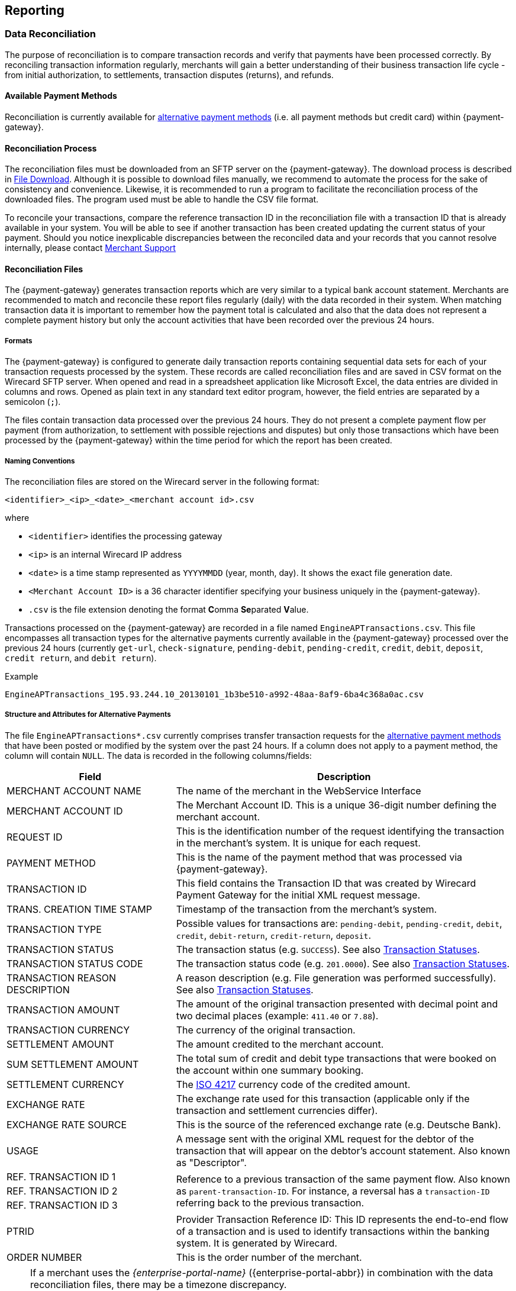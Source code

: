 [#Reporting]
== Reporting

[#Reporting_DataReconciliation]
=== Data Reconciliation

The purpose of reconciliation is to compare transaction records and
verify that payments have been processed correctly. By reconciling
transaction information regularly, merchants will gain a better
understanding of their business transaction life cycle - from initial
authorization, to settlements, transaction disputes (returns), and
refunds.

[#Reporting_DataReconciliation_PaymentMethods]
[discrete]
==== Available Payment Methods

Reconciliation is currently available for <<API_PM_APM, alternative
payment methods>> (i.e. all payment methods but credit card) within {payment-gateway}.

[#Reporting_DataReconciliation_Process]
[discrete]
==== Reconciliation Process

The reconciliation files must be downloaded from an SFTP server on the
{payment-gateway}. The download process is described in
<<Reporting_DataReconciliation_FileDownload, File Download>>. Although it is
possible to download files manually, we recommend to automate the
process for the sake of consistency and convenience. Likewise, it is
recommended to run a program to facilitate the reconciliation process of
the downloaded files. The program used must be able to handle the CSV
file format.

To reconcile your transactions, compare the reference transaction
ID in the reconciliation file with a transaction ID that is already
available in your system. You will be able to see if another transaction
has been created updating the current status of your payment. Should you
notice inexplicable discrepancies between the reconciled data and your
records that you cannot resolve internally, please contact
<<ContactUs, Merchant Support>>

[#Reporting_DataReconciliation_Files]
[discrete]
==== Reconciliation Files

The {payment-gateway} generates transaction reports which are very similar
to a typical bank account statement. Merchants are recommended to match
and reconcile these report files regularly (daily) with the data
recorded in their system. When matching transaction data it is important
to remember how the payment total is calculated and also that the data
does not represent a complete payment history but only the account
activities that have been recorded over the previous 24 hours.

[#Reporting_DataReconciliation_Formats]
[discrete]
===== Formats

The {payment-gateway} is configured to generate daily transaction reports
containing sequential data sets for each of your transaction requests
processed by the system. These records are called reconciliation files
and are saved in CSV format on the Wirecard SFTP server. When opened and
read in a spreadsheet application like Microsoft Excel, the data entries
are divided in columns and rows. Opened as plain text in any standard
text editor program, however, the field entries are separated by a
semicolon (``;``).

The files contain transaction data processed over the previous 24 hours.
They do not present a complete payment flow per payment (from
authorization, to settlement with possible rejections and disputes) but
only those transactions which have been processed by the {payment-gateway}
within the time period for which the report has been created.

[#Reporting_DataReconciliation_NamingConventions]
[discrete]
===== Naming Conventions

The reconciliation files are stored on the Wirecard server in the
following format:

``<identifier>_<ip>_<date>_<merchant account id>.csv``

where

- ``<identifier>`` identifies the processing gateway
- ``<ip>`` is an internal Wirecard IP address
- ``<date>`` is a time stamp represented as ``YYYYMMDD`` (year, month, day). It
shows the exact file generation date.
- ``<Merchant Account ID>`` is a 36 character identifier specifying your
business uniquely in the {payment-gateway}.
- ``.csv`` is the file extension denoting the format **C**omma **Se**parated **V**alue.

//-

Transactions processed on the {payment-gateway} are recorded in a
file named ``EngineAPTransactions.csv``. This file encompasses all
transaction types for the alternative payments currently available in
the {payment-gateway} processed over the previous 24 hours
(currently ``get-url``, ``check-signature``, ``pending-debit``, ``pending-credit``,
``credit``, ``debit``, ``deposit``, ``credit return``, and ``debit return``).

.Example
----
EngineAPTransactions_195.93.244.10_20130101_1b3be510-a992-48aa-8af9-6ba4c368a0ac.csv
----

[#Reporting_DataReconciliation_Structure]
[discrete]
===== Structure and Attributes for Alternative Payments

The file ``EngineAPTransactions*.csv`` currently comprises transfer transaction requests for the
<<API_PM_APM_PaymentMode, alternative payment methods>> that have been
posted or modified by the system over the past 24 hours. If a column
does not apply to a payment method, the column will contain ``NULL``. The
data is recorded in the following columns/fields:

[cols="1,2"]
|===
| Field                           | Description

| MERCHANT ACCOUNT NAME           | The name of the merchant in the WebService Interface
| MERCHANT ACCOUNT ID             | The Merchant Account ID. This is a unique 36-digit number defining the merchant account.
| REQUEST ID                      | This is the identification number of the request identifying the transaction in the merchant’s system. It is unique for each request.
| PAYMENT METHOD                  | This is the name of the payment method that was processed via {payment-gateway}.
| TRANSACTION ID                  | This field contains the Transaction ID that was created by Wirecard Payment Gateway for the initial XML request message.
| TRANS. CREATION TIME STAMP      | Timestamp of the transaction from the merchant’s system.
| TRANSACTION TYPE                | Possible values for transactions are: ``pending-debit``, ``pending-credit``, ``debit``, ``credit``, ``debit-return``, ``credit-return``, ``deposit``.
| TRANSACTION STATUS              | The transaction status (e.g. ``SUCCESS``). See also <<StatusCodes, Transaction Statuses>>.
| TRANSACTION STATUS CODE         | The transaction status code (e.g. ``201.0000``). See also <<StatusCodes,  Transaction Statuses>>.
| TRANSACTION REASON DESCRIPTION  | A reason description (e.g. File generation was performed successfully). See also <<StatusCodes, Transaction Statuses>>.
| TRANSACTION AMOUNT              | The amount of the original transaction presented with decimal point and two decimal places (example: ``411.40`` or ``7.88``).
| TRANSACTION CURRENCY            | The currency of the original transaction.
| SETTLEMENT AMOUNT               | The amount credited to the merchant account.
| SUM SETTLEMENT AMOUNT           | The total sum of credit and debit type transactions that were booked on the account within one summary booking.
| SETTLEMENT CURRENCY             | The http://id3.org/ISO%204217[ISO 4217] currency code of the credited amount.
| EXCHANGE RATE                   | The exchange rate used for this transaction (applicable only if the transaction and settlement currencies differ).
| EXCHANGE RATE SOURCE            | This is the source of the referenced exchange rate (e.g. Deutsche Bank).
| USAGE                           | A message sent with the original XML request for the debtor of the transaction that will appear on the debtor's account statement. Also known as "Descriptor".
| REF. TRANSACTION ID 1        .3+| Reference to a previous transaction of the same payment flow. Also known as ``parent-transaction-ID``. For instance, a reversal has a ``transaction-ID`` referring back to the previous transaction.
| REF. TRANSACTION ID 2
| REF. TRANSACTION ID 3
| PTRID                           | Provider Transaction Reference ID: This ID represents the end-to-end flow of a transaction and is used to identify transactions within the banking system. It is generated by Wirecard.
| ORDER NUMBER                    | This is the order number of the merchant.
|===

[NOTE]
====
If a merchant uses the _{enterprise-portal-name}_ ({enterprise-portal-abbr}) in
combination with the data reconciliation files, there may be a timezone discrepancy.

The timezone for the data reconciliation file is UTC.

The timezone in _{enterprise-portal-abbr}_ is configurable. The timezone is automatically taken
from the user’s device (laptop, desktop, etc.). If there is a
difference, please adjust the timezone in _{enterprise-portal-abbr}_ to UTC.
====

[#Reporting_DataReconciliation_ExampleFile]
[discrete]
===== Sample Reconciliation File
The following is an example of the file layout for the AP Data
Reconciliation for _{payment-gateway},_ displayed with a spreadsheet application:

image::images/10-reporting/reconciliation-file-table.png[Data Reconciliation File Screenshot]

[#Reporting_DataReconciliation_DownloadSample]
[discrete]
====== Download Sample

link:resources/10-reporting/APTransactions_195.175.175.175_2017-08-23_merchantID.xlsx[Here you can download] a full compilation of samples of possible values
within the reconciliation file also displayed with a spreadsheet application.

[#Reporting_DataReconciliation_UnmatchedTransactions]
[discrete]
===== Unmatched Payment/Transactions

If any of the transaction types deposit, debit-return or credit-return
enters the {payment-gateway} and cannot be matched to an existing payment,
this transaction is created as unmatched transaction. It appears in the reconciliation file without a reference
transaction ID.

If this unmatched transaction is manually matched to an existing
payment on the same day as it has entered the {payment-gateway}, it
appears as a transaction within the payment to which it has been matched. There will be *no record of an unmatched payment* in the reconciliation
file.

If, however, this *unmatched* transaction is manually matched to an
existing payment more than a day after it has entered the {payment-gateway}, it will *not* appear in the reconciliation file.
If it appeared in the reconciliation file, there would be two entries in
the reconciliation file for one transaction referring to two different
payments, thereby resulting in a duplicate.

[#Reporting_DataReconciliation_FileDownload]
[discrete]
==== File Download

NOTE: Although manual downloads are possible, we recommend to use an
automated process.

To be able to connect to the Wirecard SFTP server you must have an SFTP
client and an internet connection supporting SSH-2 and the necessary
network security policies.

Please contact your system administrator to ensure that SFTP traffic is
permitted from your machine.

NOTE: Reconciliation files older than three months will be moved from
the Wirecard SFTP server to external storage and will no longer be
accessible to the merchant. +
Therefore we recommend that the merchant always saves downloaded
files to avoid any missing information.

[#Reporting_DataReconciliation_Windows]
[discrete]
===== Windows

In a Windows environment, the reconciliation files can be downloaded
using any graphical SFTP application (like WinSCP) or command line SFTP
download.

To download files with a graphical application, enter the host name
``sftp.wirecard.com`` and your username and password.
If you do not know your personalized access information,
please contact <<ContactUs, Merchant Support>>.

[#Reporting_DataReconciliation_UnixMacOS]
[discrete]
===== Unix or MacOS

You may also use a command line SFTP download from a Unix workstation or
MacOS.

To connect to your location on the Wirecard host server
(``sftp.wirecard.com``), enter:

-----
sftp username@sftp.wirecard.com
-----

followed by the password when prompted.

[#Reporting_DataReconciliation_FileDirectory]
[discrete]
===== File Directory

When you log on, you are automatically connected by username/customer
number/partner number (e.g. ``C0001`` or ``P0001``) to your file repository. In
the root window of the remote SFTP server site (Wirecard server) you see the following subdirectories:

image:images/10-reporting/file-download-directory.png[SFTP Directory Structure]

[#Reporting_DataReconciliation_RetrievingFile]
[discrete]
===== Retrieving File

. Open the folder to ``<customerName>``.
It contains three subfolders: ``error``, ``new``, and ``processed``.
The files are stored in the folder ``new``.
. Open the folder ``new``.
. Select the file or files of the time period you want to reconcile.
. Copy the desired CSV files to your local machine. We recommend
to automate the daily downloads. If you are using a graphical user
interface and you do not run an automated program, you can drag and drop
those files or copy and paste them.
. Reconcile the files using a program tailored to the CSV format.
. {payment-gateway} allows you to archive reconciled
report files on the file server for future reference. Therefore move the
files to the folder ``processed``. +
Be aware that it is at your discretion to use this file repository.

//-

[#Reporting_IcFeeReport]
=== IC Fee Report

Since December 2015, the IRF (EU regulation) requires to provide
reporting to all merchants with regard to the amounts invoiced to them
per Aggregates. All charges must be listed in such reporting, including
fees.

[#Reporting_IcFeeReport_Description]
[discrete]
==== Description

This _ICF-Overview Report_ contains signed invoices as well as
cancelations, with their transactions, aggregated per each transaction
type and total amount of fees. Data is collected every month for a
previous month period in a .csv file per each merchant and delivered to
all merchants via the _{enterprise-portal-abbr}_ document
center or an SFTP server. 

NOTE: An _ICF-Overview Report_ will only be generated, if there had been
transactions or signed invoices during the preceding month.

NOTE: Only credit card transactions are displayed in the
report, no alternative payments.

[#Reporting_IcFeeReport_Content]
[discrete]
==== Report Content

The _IC-Overview Report_ is a .csv file, containing neither _Floating_
ranges nor _Price_ points for those ranges.

The regularly scheduled overview report file's name format is:
``Interchange_CustomerID_MerchantShortName-MerchantAccountShortName_StartDate_EndDate_ReportPeriod.csv``
(_ReportPeriod_ is "monthly").

The detailed report file's name format is:
``InterchangeDetailed_CustomerID_MerchantShortName-MerchantAccountShortName_StartDate_EndDate_ReportPeriod_v1.csv``
(_ReportPeriod_ is "Individual").

Some fields appear in the monthly report (Appearance = ``M``), some in the
detailed report (Appearance = ``D``) and some in both (Appearance = ``M/D``). If
you need the fields from the detailed report (_Start_ and _End_ Dates
are provided explicitly), please contact <<ContactUs, Merchant Support>>.

[%autowidth]
|===
| Field Name            | Cardinality (EPA) | Data Type (EPA) | Format        | Size   | Description | Appearance

| Invoice Number        | opt.              | String          | Text          | 36     | Unique identifier of invoice or cancelation. | M/D
| Invoice State         | man.              | String          | Text          | 10     | Values: ``Signed`` or ``Canceled``. | M/D
| Invoice Type          | man.              | String          | Text          | 15     | Values: ``Invoice`` or ``Cancelation``. | M/D
| Reference Invoice ID  | opt.              | String          | Text          | 36     | ID of invoice to which the cancelation was signed for. | M/D
| Billing Period        | opt.              | yyyy-mm-dd      | Date Interval | 25     | Period we are picking the transactions for. | M/D
| Merchant Account Name | man.              | String          | Text          | 40     | Name of the merchant account. | M/D
| Merchant Account ID   | man.              | String          | Text          | 20     | ID of the merchant account. | M/D
| Card Brand            | man.              | String          | Text          | 20     | Values: ``Visa``, ``MasterCard``, etc. | M/D
| Acquirer              | man.              | String          | Text          | 10     | 3-letters code, eg: ``WDB`` is for Wirecard Bank. | M/D
| Card Type             | man.              | String          | Text          | 10     | Values: ``Debit``, ``Credit`` and ``Commercial``. | M/D
| Region Type           | man.              | String          | Text          | 10     | Values: ``Domestic``, ``Intra-Region`` or ``Inter-Region``. | M/D
| Invoice Currency      | man.              | String          | ISO           | 3      | Text code, such as ``EUR``, not numeric 978 (value is equal to either Settlement or Transaction Currency, depending on merchant settings). | M/D
| Transaction Currency  | man.              | String          | ISO           | 3      | Text code, such as ``EUR``, not numeric 978. | M/D
| Transaction Amount    | man.              | Float           | Number        | Float  | Including minor units. Can be negative, eg. for refunds (this is an amount of money calculated in Transaction Currency). | M/D
| Settlement Currency   | man.              | String          | ISO           | 3      | Text code, such as ``EUR``, not numeric 978. | M/D
| Settlement Amount     | man.              | Float           | Number        | Number | Including Minor units. Can be negative, eg. for refunds (this is an amount of money calculated in Settlement Currency) | M/D
| Transaction Type      | man.              | String          | Text          | 40     | Values: ``Capture``, ``Authorization``, ``Refund``, ``BookPreAuth``, ``Chargeback`` etc. | M/D
| Transaction Count     | man.              | Number          | Number        | Number | Count of transactions of same type within same invoice. | M
| Fee Type              | man.              | String          | Text          | 20     | Values: ``Turnover``, ``Transaction``, etc. | M/D
| Fee Name              | man.              | String          | Text          | 40     | Values: ``Discount``, ``Authorization``. etc. | M/D
| Fee State             | man.              | String          | Text          | 20     | ``Successful`` / ``Unsuccessful`` | M/D
| Fee Amount            | opt.              | Float           | Number        | Number | This fee varies from merchant discount rate pricing, if there is any. This value in report includes minor units. Can be negative, eg. for refunds. | M/D
| Interchange Fee       | opt.              | Float           | Number        | Number | Fee paid between issuing and acquiring banks for the acceptance of card based transactions. This value in report includes minor units. Can be negative, eg. for refunds. | M/D
| Scheme Fee            | opt.              | Float           | Number        | Number | Deduction from _MasterCard_ or _VISA_ after transaction settlement. This value in report includes minor units. Can be negative, eg. for refunds. | M/D
| transaction-id        | man.              | uuid            | Text          | 50     | A unique identifier assigned for every transaction. This information is returned in the response only. | D
| Merchant Function ID  | Text              | String          | Text          | 50     | This ID is reserved for merchant system data and can be used for tracking purposes. | D
| Merchant Job ID       | Text              | String          | Text          | 50     | This ID is reserved for merchant system data and can be used for tracking purposes. | D
|===


[#Reporting_IcFeeReport_Schedule]
[discrete]
==== Schedule and Execution

The _ICF-Overview Report_ is scheduled on a
regular basis *on the 8^th^ day of each month at 8 pm*. The reports are
generated for those merchants who requested it and had any billed credit
card transactions during the preceding month. Each generated report is
delivered to each merchant as .csv file via

- the _{enterprise-portal-abbr}_
- an SFTP Server

//-

Please contact <<ContactUs, Merchant Support>> for details.

//-
